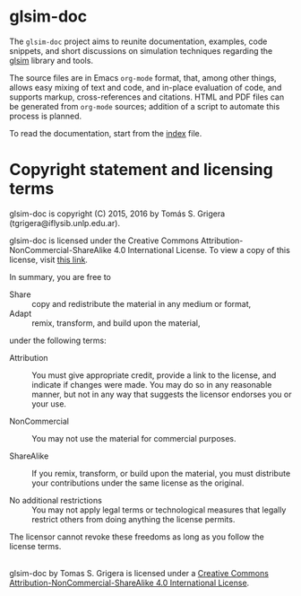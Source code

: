
* glsim-doc

The ~glsim-doc~ project aims to reunite documentation, examples, code
snippets, and short discussions on simulation techniques regarding
the [[https://github.com/tgrigera/glsim][glsim]] library and tools.

The source files are in Emacs =org-mode= format, that, among other
things, allows easy mixing of text and code, and in-place evaluation
of code, and supports markup, cross-references and citations.  HTML
and PDF files can be generated from =org-mode= sources; addition of a
script to automate this process is planned.

To read the documentation, start from the [[file:index.org][index]] file.


* Copyright statement and licensing terms

glsim-doc is copyright (C) 2015, 2016 by Tomás S. Grigera
(tgrigera@iflysib.unlp.edu.ar).

glsim-doc is licensed under the Creative Commons
Attribution-NonCommercial-ShareAlike 4.0 International License.  To
view a copy of this license, visit [[http://creativecommons.org/licenses/by-nc-sa/4.0/][this link]].

In summary, you are free to

 * Share :: copy and redistribute the material in any medium or format,
 * Adapt :: remix, transform, and build upon the material,

under the following terms:

 * Attribution :: You must give appropriate credit, provide a link to
                  the license, and indicate if changes were made. You
                  may do so in any reasonable manner, but not in any
                  way that suggests the licensor endorses you or your
                  use.

 * NonCommercial :: You may not use the material for commercial
                    purposes.

 * ShareAlike :: If you remix, transform, or build upon the material,
                 you must distribute your contributions under the same
                 license as the original.

 * No additional restrictions :: You may not apply legal terms or
      technological measures that legally restrict others from doing
      anything the license permits.

The licensor cannot revoke these freedoms as long as you follow the
license terms.


#+begin_html
<a rel="license" href="http://creativecommons.org/licenses/by-nc-sa/4.0/"><img alt="Creative Commons Licence" style="border-width:0" src="https://i.creativecommons.org/l/by-nc-sa/4.0/88x31.png" /></a><br /><span xmlns:dct="http://purl.org/dc/terms/" property="dct:title">glsim-doc</span> by <span xmlns:cc="http://creativecommons.org/ns#" property="cc:attributionName">Tomas S. Grigera</span> is licensed under a <a rel="license" href="http://creativecommons.org/licenses/by-nc-sa/4.0/">Creative Commons Attribution-NonCommercial-ShareAlike 4.0 International License</a>.
#+end_html
